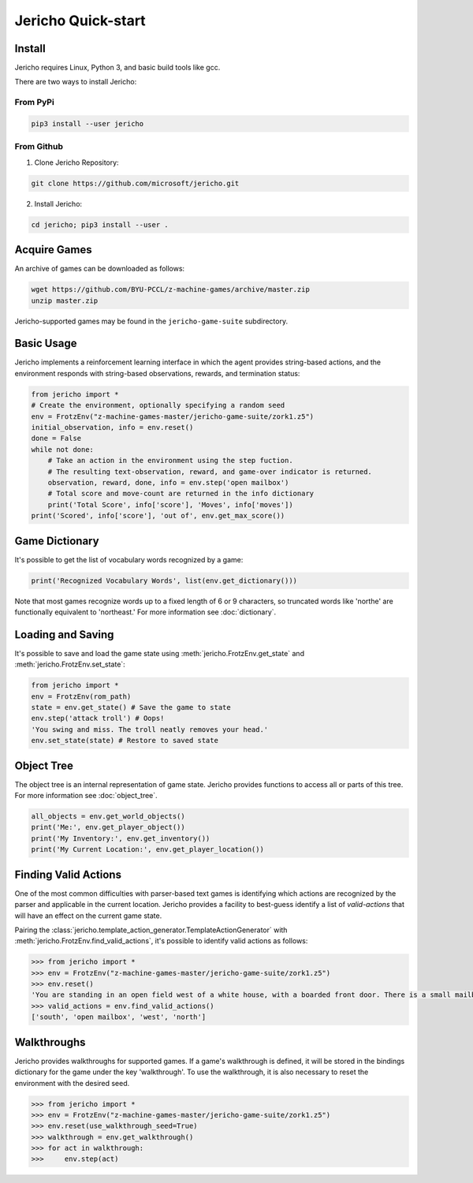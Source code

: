 Jericho Quick-start
===================

Install
-------

Jericho requires Linux, Python 3, and basic build tools like gcc.

There are two ways to install Jericho:

From PyPi
.........

.. code-block:: bash

   pip3 install --user jericho


From Github
...........

1. Clone Jericho Repository:

.. code-block:: bash

    git clone https://github.com/microsoft/jericho.git

2. Install Jericho:

.. code-block:: bash

    cd jericho; pip3 install --user .


Acquire Games
-------------

An archive of games can be downloaded as follows:

.. code-block:: bash

   wget https://github.com/BYU-PCCL/z-machine-games/archive/master.zip
   unzip master.zip

Jericho-supported games may be found in the ``jericho-game-suite`` subdirectory.


Basic Usage
-----------

Jericho implements a reinforcement learning interface in which the agent provides string-based actions, and the environment responds with string-based observations, rewards, and termination status:

.. code-block:: python

                from jericho import *
                # Create the environment, optionally specifying a random seed
                env = FrotzEnv("z-machine-games-master/jericho-game-suite/zork1.z5")
                initial_observation, info = env.reset()
                done = False
                while not done:
                    # Take an action in the environment using the step fuction.
                    # The resulting text-observation, reward, and game-over indicator is returned.
                    observation, reward, done, info = env.step('open mailbox')
                    # Total score and move-count are returned in the info dictionary
                    print('Total Score', info['score'], 'Moves', info['moves'])
                print('Scored', info['score'], 'out of', env.get_max_score())


Game Dictionary
---------------

It's possible to get the list of vocabulary words recognized by a game:

.. code-block:: python

                print('Recognized Vocabulary Words', list(env.get_dictionary()))

Note that most games recognize words up to a fixed length of 6 or 9 characters, so truncated words like 'northe' are functionally equivalent to 'northeast.' For more information see :doc:`dictionary`.


Loading and Saving
------------------

It's possible to save and load the game state using :meth:`jericho.FrotzEnv.get_state` and :meth:`jericho.FrotzEnv.set_state`:

.. code-block:: python

                from jericho import *
                env = FrotzEnv(rom_path)
                state = env.get_state() # Save the game to state
                env.step('attack troll') # Oops!
                'You swing and miss. The troll neatly removes your head.'
                env.set_state(state) # Restore to saved state


Object Tree
-----------

The object tree is an internal representation of game state. Jericho provides functions to access all or parts of this tree. For more information see :doc:`object_tree`.

.. code-block:: python

                all_objects = env.get_world_objects()
                print('Me:', env.get_player_object())
                print('My Inventory:', env.get_inventory())
                print('My Current Location:', env.get_player_location())


Finding Valid Actions
---------------------

One of the most common difficulties with parser-based text games is identifying which actions are recognized by the parser and applicable in the current location. Jericho provides a facility to best-guess identify a list of *valid-actions* that will have an effect on the current game state.

Pairing the :class:`jericho.template_action_generator.TemplateActionGenerator` with :meth:`jericho.FrotzEnv.find_valid_actions`, it's possible to identify valid actions as follows:


.. code-block:: python

                >>> from jericho import *
                >>> env = FrotzEnv("z-machine-games-master/jericho-game-suite/zork1.z5")
                >>> env.reset()
                'You are standing in an open field west of a white house, with a boarded front door. There is a small mailbox here.'
                >>> valid_actions = env.find_valid_actions()
                ['south', 'open mailbox', 'west', 'north']


Walkthroughs
------------

Jericho provides walkthroughs for supported games. If a game's walkthrough is defined, it will be stored in the bindings dictionary for the game under the key 'walkthrough'. To use the walkthrough, it is also necessary to reset the environment with the desired seed.

.. code-block:: python

                >>> from jericho import *
                >>> env = FrotzEnv("z-machine-games-master/jericho-game-suite/zork1.z5")
                >>> env.reset(use_walkthrough_seed=True)
                >>> walkthrough = env.get_walkthrough()
                >>> for act in walkthrough:
                >>>     env.step(act)
